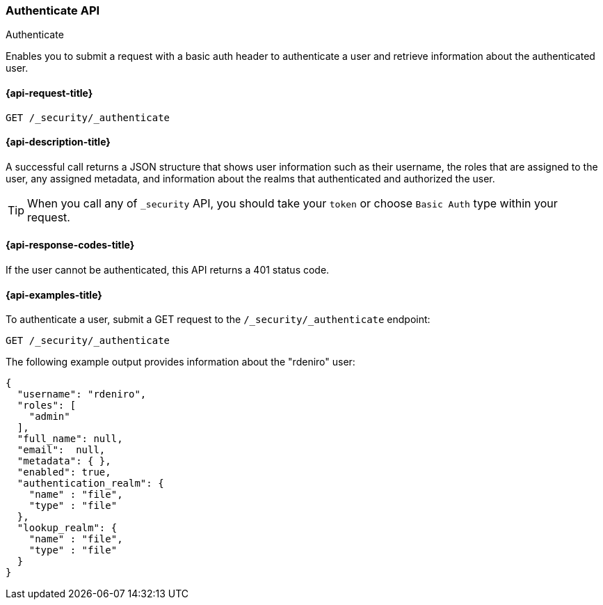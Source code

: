 [role="xpack"]
[[security-api-authenticate]]
=== Authenticate API
++++
<titleabbrev>Authenticate</titleabbrev>
++++

Enables you to submit a request with a basic auth header to
authenticate a user and retrieve information about the authenticated user.


[[security-api-authenticate-request]]
==== {api-request-title}

`GET /_security/_authenticate`

[[security-api-authenticate-desc]]
==== {api-description-title}

A successful call returns a JSON structure that shows user information such as their username, the roles that are
assigned to the user, any assigned metadata, and information about the realms that authenticated and authorized the user.

TIP: When you call any of `_security` API, you should take your `token` or choose `Basic Auth` type within your request.

[[security-api-authenticate-response-codes]]
==== {api-response-codes-title}

If the user cannot be authenticated, this API returns a 401 status code.

[[security-api-authenticate-example]]
==== {api-examples-title}

To authenticate a user, submit a GET request to the
`/_security/_authenticate` endpoint:

[source,console]
--------------------------------------------------
GET /_security/_authenticate
--------------------------------------------------

The following example output provides information about the "rdeniro" user:

[source,console-result]
--------------------------------------------------
{
  "username": "rdeniro",
  "roles": [ 
    "admin"
  ],
  "full_name": null,
  "email":  null,
  "metadata": { },
  "enabled": true,
  "authentication_realm": {
    "name" : "file",
    "type" : "file"
  },
  "lookup_realm": {
    "name" : "file",
    "type" : "file"
  }
}
--------------------------------------------------
// TESTRESPONSE[s/"rdeniro"/"$body.username"/]
// TESTRESPONSE[s/"admin"/"superuser"/]
